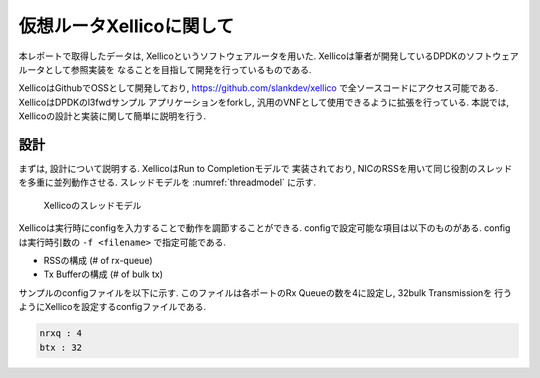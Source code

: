 
仮想ルータXellicoに関して
=========================

本レポートで取得したデータは, Xellicoというソフトウェアルータを用いた.
Xellicoは筆者が開発しているDPDKのソフトウェアルータとして参照実装を
なることを目指して開発を行っているものである.

XellicoはGithubでOSSとして開発しており, https://github.com/slankdev/xellico
で全ソースコードにアクセス可能である. XellicoはDPDKのl3fwdサンプル
アプリケーションをforkし, 汎用のVNFとして使用できるように拡張を行っている.
本説では, Xellicoの設計と実装に関して簡単に説明を行う.

設計
----

まずは, 設計について説明する. XellicoはRun to Completionモデルで
実装されており, NICのRSSを用いて同じ役割のスレッドを多重に並列動作させる.
スレッドモデルを :numref:`threadmodel` に示す.

.. figure:: img/threadmodel.png
  :name: threadmodel

  Xellicoのスレッドモデル

Xellicoは実行時にconfigを入力することで動作を調節することができる.
configで設定可能な項目は以下のものがある. configは実行時引数の
``-f <filename>`` で指定可能である.

- RSSの構成 (# of rx-queue)
- Tx Bufferの構成 (# of bulk tx)

サンプルのconfigファイルを以下に示す.
このファイルは各ポートのRx Queueの数を4に設定し, 32bulk Transmissionを
行うようにXellicoを設定するconfigファイルである.

.. code-block:: none

  nrxq : 4
  btx : 32




